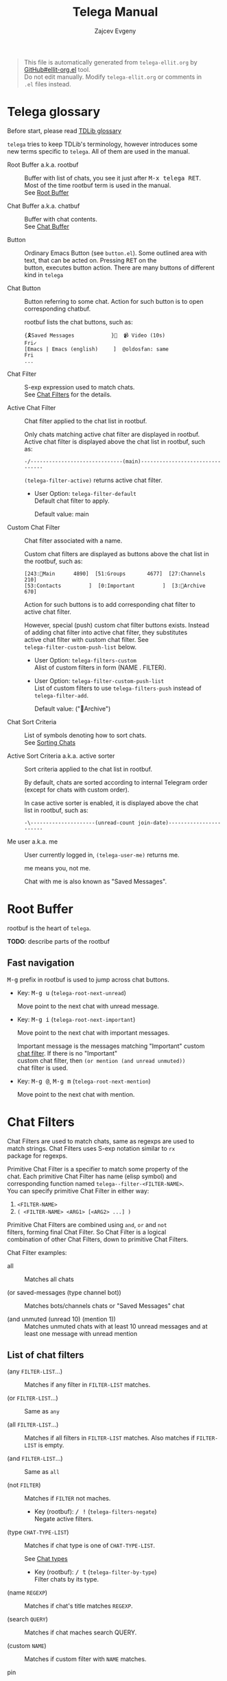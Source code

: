 #+OPTIONS: timestamp:nil \n:t
#+TITLE: Telega Manual
#+AUTHOR: Zajcev Evgeny
#+startup: showall

#+begin_quote
This file is automatically generated from =telega-ellit.org= by
[[https://github.com/zevlg/ellit-org.el][GitHub#ellit-org.el]] tool.
Do not edit manually.  Modify =telega-ellit.org= or comments in
=.el= files instead.
#+end_quote

* Telega glossary

Before start, please read [[https://core.telegram.org/tdlib/getting-started#tdlib-glossary][TDLib glossary]]

=telega= tries to keep TDLib's terminology, however introduces some
new terms specific to =telega=.  All of them are used in the manual.

- Root Buffer a.k.a. rootbuf :: 
     Buffer with list of chats, you see it just after @@html:<kbd>@@M-x telega RET@@html:</kbd>@@.
     Most of the time rootbuf term is used in the manual.
     See [[#root-buffer][Root Buffer]]

- Chat Buffer a.k.a. chatbuf :: 
     Buffer with chat contents.
     See [[#chat-buffer][Chat Buffer]]

- Button :: 
     Ordinary Emacs Button (see =button.el=).  Some outlined area with
     text, that can be acted on.  Pressing @@html:<kbd>@@RET@@html:</kbd>@@ on the
     button, executes button action.  There are many buttons of different
     kind in =telega=

- Chat Button :: 
     Button referring to some chat.  Action for such button is to open
     corresponding chatbuf.

     rootbuf lists the chat buttons, such as:
     #+begin_example
       {🎗Saved Messages            }📌  📹 Video (10s)               Fri✓
       [Emacs | Emacs (english)     ]  @oldosfan: same                Fri
       ...
     #+end_example

- Chat Filter :: 
     S-exp expression used to match chats.
     See [[#chat-filters][Chat Filters]] for the details.

- Active Chat Filter :: 
     Chat filter applied to the chat list in rootbuf.

     Only chats matching active chat filter are displayed in rootbuf.
     Active chat filter is displayed above the chat list in rootbuf, such
     as:
     #+begin_example
       -/------------------------------(main)--------------------------------
     #+end_example

     ~(telega-filter-active)~ returns active chat filter.

  - User Option: ~telega-filter-default~
    Default chat filter to apply.

    Default value: main

- Custom Chat Filter :: 
     Chat filter associated with a name.

     Custom chat filters are displayed as buttons above the chat list in
     the rootbuf, such as:
     #+begin_example
       [243:📑Main      4890]  [51:Groups       4677]  [27:Channels      210]  
       [53:Contacts         ]  [0:Important         ]  [3:📑Archive      670]  
     #+end_example

     Action for such buttons is to add corresponding chat filter to
     active chat filter.

     However, special (push) custom chat filter buttons exists.  Instead
     of adding chat filter into active chat filter, they substitutes
     active chat filter with custom chat filter. See
     ~telega-filter-custom-push-list~ below.

  - User Option: ~telega-filters-custom~
    Alist of custom filters in form (NAME . FILTER).

  - User Option: ~telega-filter-custom-push-list~
    List of custom filters to use ~telega-filters-push~ instead of ~telega-filter-add~.

    Default value: ("📑Archive")

- Chat Sort Criteria :: 
     List of symbols denoting how to sort chats.
     See [[#sorting-chats][Sorting Chats]]

- Active Sort Criteria a.k.a. active sorter :: 
     Sort criteria applied to the chat list in rootbuf.

     By default, chats are sorted according to internal Telegram order
     (except for chats with custom order).

     In case active sorter is enabled, it is displayed above the chat
     list in rootbuf, such as:
     #+begin_example
       -\---------------------(unread-count join-date)-----------------------
     #+end_example

- Me user a.k.a. me :: 
     User currently logged in, ~(telega-user-me)~ returns me.

     me means you, not me.

     Chat with me is also known as "Saved Messages".

* Root Buffer

rootbuf is the heart of =telega=.

*TODO*: describe parts of the rootbuf

** Fast navigation

@@html:<kbd>@@M-g@@html:</kbd>@@ prefix in rootbuf is used to jump across chat buttons.

- Key: @@html:<kbd>@@M-g u@@html:</kbd>@@ (~telega-root-next-unread~)

  Move point to the next chat with unread message.

- Key: @@html:<kbd>@@M-g i@@html:</kbd>@@ (~telega-root-next-important~)

  Move point to the next chat with important messages.

  Important message is the messages matching "Important" custom
  [[#chat-filters][chat filter]].  If there is no "Important"
  custom chat filter, then ~(or mention (and unread unmuted))~
  chat filter is used.

- Key: @@html:<kbd>@@M-g @@@html:</kbd>@@, @@html:<kbd>@@M-g m@@html:</kbd>@@ (~telega-root-next-mention~)

  Move point to the next chat with mention.
* Chat Filters

Chat Filters are used to match chats, same as regexps are used to
match strings.  Chat Filters uses S-exp notation similar to ~rx~
package for regexps.

Primitive Chat Filter is a specifier to match some property of the
chat.  Each primitive Chat Filter has name (elisp symbol) and
corresponding function named ~telega--filter-<FILTER-NAME>~.
You can specify primitive Chat Filter in either way:
1. ~<FILTER-NAME>~
2. ~( <FILTER-NAME> <ARG1> [<ARG2> ...] )~

Primitive Chat Filters are combined using ~and~, ~or~ and ~not~
filters, forming final Chat Filter.  So Chat Filter is a logical
combination of other Chat Filters, down to primitive Chat Filters.

Chat Filter examples:
- all :: 
     Matches all chats

- (or saved-messages (type channel bot)) :: 
     Matches bots/channels chats or "Saved Messages" chat

- (and unmuted (unread 10) (mention 1)) :: 
     Matches unmuted chats with at least 10 unread messages and at
     least one message with unread mention

** List of chat filters

- (any ~FILTER-LIST~...) :: 
     Matches if any filter in ~FILTER-LIST~ matches.

- (or ~FILTER-LIST~...) :: 
     Same as ~any~

- (all ~FILTER-LIST~...) :: 
     Matches if all filters in ~FILTER-LIST~ matches. Also matches if ~FILTER-LIST~ is empty.

- (and ~FILTER-LIST~...) :: 
     Same as ~all~

- (not ~FILTER~) :: 
     Matches if ~FILTER~ not maches.

  - Key (rootbuf): @@html:<kbd>@@/ !@@html:</kbd>@@ (~telega-filters-negate~)
    Negate active filters.

- (type ~CHAT-TYPE-LIST~) :: 
     Matches if chat type is one of ~CHAT-TYPE-LIST~.

     See [[#chat-types][Chat types]]

  - Key (rootbuf): @@html:<kbd>@@/ t@@html:</kbd>@@ (~telega-filter-by-type~)
    Filter chats by its type.

- (name ~REGEXP~) :: 
     Matches if chat's title matches ~REGEXP~.

- (search ~QUERY~) :: 
     Matches if chat maches search QUERY.

- (custom ~NAME~) :: 
     Matches if custom filter with ~NAME~ matches.

- pin :: 
     Matches if chat is pinned.

- has-pinned-message :: 
     Matches if chat has pinned message.

- (unread [ ~N~ ]) :: 
     Matches if chat has least ~N~ unread messages. By default ~N~ is 1. Also matches chats marked as unread.

- (mention [ ~N~ ]) :: 
     Matches if chat has least ~N~ unread mentions. By default ~N~ is 1.

- unmuted :: 
     Matches if chat has enabled notifications.

- (online-status ~STATUS-LIST~...) :: 
     Matches private chat where user status is one of ~STATUS-LIST~.

     Each element in ~STATUS-LIST~ is one of: "Online", "Offline",
     "Recently", "LastWeek", "LastMonth" or "Empty"

- verified :: 
     Matches if chat is verified.

- (ids ~ID-LIST~...) :: 
     Matches if chat's id is one of in ~ID-LIST~.

- me-is-member :: 
     Matches if me is member of the chat.

- has-last-message :: 
     Matches if chat has last message.

- has-order :: 
     Matches if chat has non-0 order.

     Only chats with non-0 order are listed in rootbuf.  I.e. this
     filter is implicitly applied along with active chat filter.

- has-avatar :: 
     Matches if chat has chat photo.

- has-chatbuf :: 
     Matches if chat has corresponding chatbuf.

- (permission ~PERM~) :: 
     Matches if chat has ~PERM~ set in chat permissions. ~PERM~ could be one of: ~:can_send_messages~, ~:can_send_media_messages~, ~:can_send_polls~, ~:can_send_other_messages~, ~:can_add_web_page_previews~, ~:can_change_info~, ~:can_invite_users~, ~:can_pin_messages~

- (restriction ~SUFFIX-LIST~...) :: 
     Matches restricted chats.

     Each element in ~SUFFIX-LIST~ is one of:
  - "-all" - Restricted on all platforms
  - "-ios" - Restricted for iOS devices
  - "-android" - Restricted for Android devices
  - "-wp" - Restricted on Windows

  If ~SUFFIX-LIST~ is ommited, then match any reason.

- (contact [ ~MUTUAL-P~ ]) :: 
     Matches private chats if corresponding user is a contact. If ~MUTUAL-P~ is non-nil, then mach only if contact is mutual.

- top :: 
     Matches if chat is in top usage.

- saved-messages :: 
     Matches only SavedMessages chat.

- (label ~LABEL~) :: 
     Matches chat with custom ~LABEL~.

- tracking :: 
     Matches if chat is in tracking buffers list.

- last-message-by-me :: 
     Matches if chat's last message sent by me.

- (chat-list ~LIST-NAME~) :: 
     Matches if chat is in chat list named ~LIST-NAME~. Only "Main" and "Archive" names are supported.

- main :: 
     Matches if chat from "Main" chat list.

- archive :: 
     Matchis if chat is archived, i.e. in "Archive" chat list.

- has-scheduled-messages :: 
     Matches if chat has scheduled messages.
* Sorting Chats

It is possible to sort chats in rootbuf out of Telega built-in
order.  Sorting chats is done by some criteria.  Built-in criterias
are in ~telega-sort-criteria-alist~.  Do not insert criterias
directly into ~telega-sort-criteria-alist~, use
~define-telega-sorter~ instead.

- @@html:<kbd>@@\@@html:</kbd>@@ :: 
     rootbuf prefix map for sorting commands

- @@html:<kbd>@@\ \@@html:</kbd>@@ (~telega-sort-reset~) :: 
     Reset active sorter.

     It is possible to add multiple criteria using ~telega-sort-reset~
     with prefix argument @@html:<kbd>@@C-u@@html:</kbd>@@.

- @@html:<kbd>@@\ s@@html:</kbd>@@, @@html:<kbd>@@\ a@@html:</kbd>@@ (~telega-sort-by-sorter~) :: 
     Interactively add ~CRITERIA~ to active sorter. If prefix ~ARG~ is used, then add sort criteria, instead of overwritting currently active one.

     Use this command to reset active sorter.

** Sorting criteria

- ~unread-count~, @@html:<kbd>@@\ u@@html:</kbd>@@ (~telega-sort-by-unread-count~) :: 


- ~title~, @@html:<kbd>@@\ t@@html:</kbd>@@ (~telega-sort-by-title~) :: 
     Sort chats by number of online members. (thanks to https://t.me/Kurvivor)

- ~member-count~, @@html:<kbd>@@\ m@@html:</kbd>@@ (~telega-sort-by-member-count~) :: 
     Sort chats by number of members in the chat.

- ~online-members~, @@html:<kbd>@@\ o@@html:</kbd>@@ (~telega-sort-by-online-members~) :: 
     Sort chats by number of online members.

- ~join-date~, @@html:<kbd>@@\ j@@html:</kbd>@@ (~telega-sort-by-join-date~) :: 
     Sort chats by join date.  Last joined chats goes first.

- TODO Date of last message sent by ~telega-user-me~
- TODO Date of last mention (thanks to https://t.me/lainposter)
* Chat buffer

*TODO*: describe chatbuf functionality

** Chat types

Every chat has a type.  Type is one of:
- private :: Private chat with telegram user
- secret :: Secret chat with telegram user
- bot :: Chat with telegram bot
- basicgroup :: Small chat group, could be upgraded to supergroup
- supergroup :: Chat group with all the chat possibilities
- channel :: Supergroup with unlimited members, where only admins can post messags

** Custom chat label

Chat can be assigned with custom label using
@@html:<kbd>@@L@@html:</kbd>@@ (~telega-chat-set-custom-label~)
pressed on chat button.

Custom chat labels is one of the ways to group chats together.
Labeled chats can be easily filtered using ~label~ chat filter.
See [[#chat-filters][Chat Filters]]
* Minor Modes

=telega= ships with various minor modes you might consider to use.

** telega-mode-line-mode

Global minor mode to display =telega= status in modeline.

Enable with ~(telega-mode-line-mode 1)~, or at =telega= load time:
#+begin_src emacs-lisp
  (add-hook 'telega-load-hook 'telega-mode-line-mode)
#+end_src

Customizable options:

- User Option: ~telega-mode-line-string-format~

  Format in mode-line-format for ~telega-mode-line-string~.

** telega-url-shorten-mode

Minor mode for chatbuf to show shorter version for some URLs.  For
example, with ~telega-url-shorten-mode~ enabled in chatbuf, urls
like:

#+begin_example
  https://github.com/zevlg/telega.el/issues/105
  https://gitlab.com/jessieh/mood-line/issues/6
  https://www.youtube.com/watch?v=0m2jR6_eMkU
  https://ru.wikipedia.org/wiki/Душ
#+end_example

Will look like:
[[https://zevlg.github.io/telega/telega-url-shorten.png]]

Can be enabled globally in all chats matching
~telega-url-shorten-mode-for~ (see below) chat filter with
~(global-telega-url-shorten-mode 1)~ or by adding:

#+begin_src emacs-lisp
  (add-hook 'telega-load-hook 'global-telega-url-shorten-mode)
#+end_src

Also consider installing =font-awesome= to display icons for
shorten URLs even in tty.

- User Option: ~telega-url-shorten-mode-for~, default=all

  Chat filter for ~global-telega-url-shorten-mode~.
~global-telega-url-shorten-mode~ enables urls shortening only for
chats matching this chat filter.

** telega-squash-message-mode

Minor mode for chatbuf to squash messages into single one while
nobody see this.

Squashing mean adding contents of the new message to the previous
message by editing contents of the previous message.

New message in chat is squahed into your previous message only if
all the conditions are met:

1. Last message in chat is sent by you
2. Nobody seen your last message
3. Last and new message are both text messages
4. Last and new messages are *not* replying to any message

Can be enabled globally in all chats matching
~telega-squash-message-mode-for~ (see below) chat filter with
~(global-telega-squash-message-mode 1)~ or by adding:

#+begin_src emacs-lisp
  (add-hook 'telega-load-hook 'global-telega-squash-message-mode)
#+end_src

** telega-image-mode

Major mode to view images in chatbuf.  Same as ~image-mode~,
however has special bindings:

- @@html:<kbd>@@n@@html:</kbd>@@ (~telega-image-next~) :: 
     Show next image in chat.

- @@html:<kbd>@@p@@html:</kbd>@@ (~telega-image-prev~) :: 
     Show previous image in chat.

To view highres image in chatbuf with ~telega-image-mode~ press
@@html:<kbd>@@RET@@html:</kbd>@@ on the message with photo.
